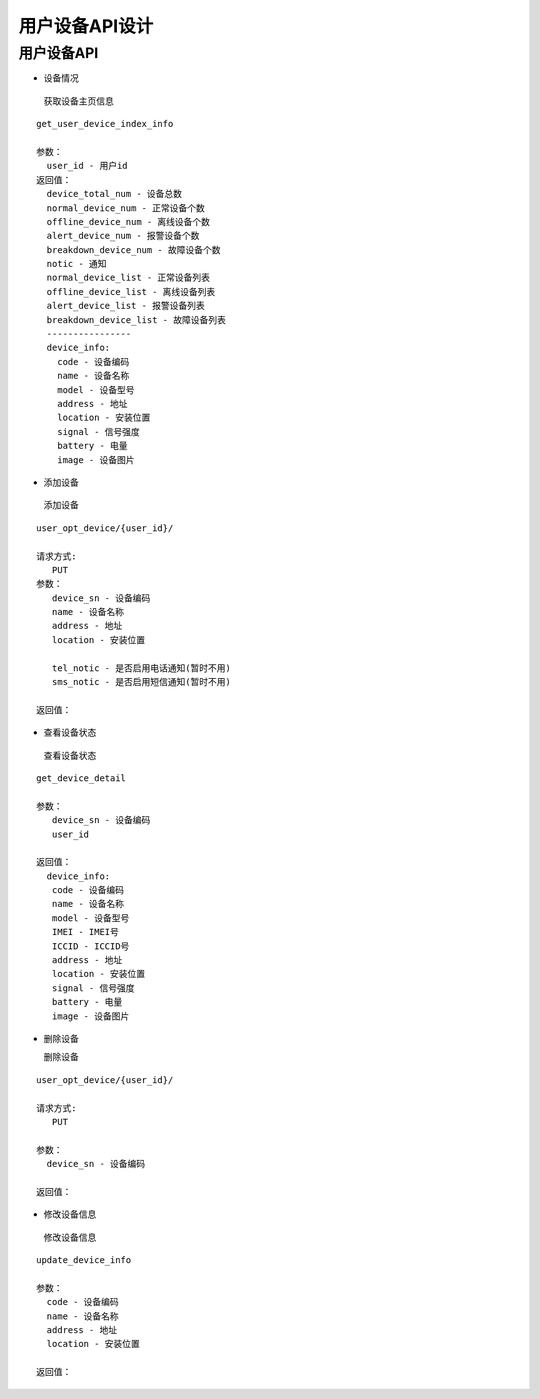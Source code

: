 用户设备API设计
====================


用户设备API
^^^^^^^^^^^^

- 设备情况

 获取设备主页信息

::

        get_user_device_index_info

        参数：
          user_id - 用户id
        返回值：
          device_total_num - 设备总数
          normal_device_num - 正常设备个数
          offline_device_num - 离线设备个数
          alert_device_num - 报警设备个数
          breakdown_device_num - 故障设备个数
          notic - 通知
          normal_device_list - 正常设备列表
          offline_device_list - 离线设备列表
          alert_device_list - 报警设备列表
          breakdown_device_list - 故障设备列表
          ----------------
          device_info:
            code - 设备编码
            name - 设备名称
            model - 设备型号
            address - 地址
            location - 安装位置
            signal - 信号强度
            battery - 电量
            image - 设备图片

- 添加设备

 添加设备

::

   user_opt_device/{user_id}/

   请求方式:
      PUT
   参数：
      device_sn - 设备编码
      name - 设备名称
      address - 地址
      location - 安装位置

      tel_notic - 是否启用电话通知(暂时不用)
      sms_notic - 是否启用短信通知(暂时不用)

   返回值：

- 查看设备状态

 查看设备状态

::

  get_device_detail

  参数：
     device_sn - 设备编码
     user_id

  返回值：
    device_info:
     code - 设备编码
     name - 设备名称
     model - 设备型号
     IMEI - IMEI号
     ICCID - ICCID号
     address - 地址
     location - 安装位置
     signal - 信号强度
     battery - 电量
     image - 设备图片

- 删除设备

  删除设备

::

  user_opt_device/{user_id}/

  请求方式:
     PUT

  参数：
    device_sn - 设备编码

  返回值：

- 修改设备信息

 修改设备信息

::

  update_device_info

  参数：
    code - 设备编码
    name - 设备名称
    address - 地址
    location - 安装位置

  返回值：
